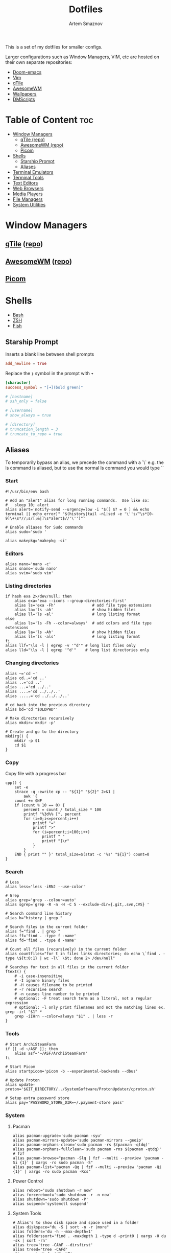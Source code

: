 #+TITLE: Dotfiles
#+AUTHOR: Artem Smaznov
#+DESCRIPTION: A collection of personal dotfiles
#+STARTUP: overview

This is a set of my dotfiles for smaller configs.

Larger configurations such as Window Managers, VIM, etc are hosted on their own separate repositories:
- [[https://github.com/ArtemSmaznov/Doom-emacs/][Doom-emacs]]
- [[https://github.com/ArtemSmaznov/Vim][Vim]]
- [[https://github.com/ArtemSmaznov/qTile][qTile]]
- [[https://github.com/ArtemSmaznov/AwesomeWM][AwesomeWM]]
- [[https://github.com/ArtemSmaznov/Wallpapers][Wallpapers]]
- [[https://github.com/ArtemSmaznov/dmscripts][DMScripts]]

* Table of Content :toc:
- [[#window-managers][Window Managers]]
  - [[#qtile-repo][qTile (repo)]]
  - [[#awesomewm-repo][AwesomeWM (repo)]]
  - [[#picom][Picom]]
- [[#shells][Shells]]
  - [[#starship-prompt][Starship Prompt]]
  - [[#aliases][Aliases]]
- [[#terminal-emulators][Terminal Emulators]]
- [[#terminal-tools][Terminal Tools]]
- [[#text-editors][Text Editors]]
- [[#web-browsers][Web Browsers]]
- [[#media-players][Media Players]]
- [[#file-managers][File Managers]]
- [[#system-utilities][System Utilities]]

* Window Managers
** [[file:.config/qtile/README.org][qTile]] ([[https://github.com/ArtemSmaznov/qTile][repo]])
** [[file:.config/awesome/README.org][AwesomeWM]] ([[https://github.com/ArtemSmaznov/AwesomeWM][repo]])
** [[file:.config/picom/README.org][Picom]]
* Shells
- [[file:.config/bash/README.org][Bash]]
- [[file:.config/zsh/README.org][ZSH]]
- [[file:.config/fish/README.org][Fish]]
** Starship Prompt
Inserts a blank line between shell prompts
#+begin_src toml :tangle ~/.config/starship.toml
add_newline = true
#+end_src

Replace the =❯= symbol in the prompt with =➜=
#+begin_src toml :tangle ~/.config/starship.toml
[character]
success_symbol = "[➜](bold green)"
#+end_src

#+begin_src toml :tangle ~/.config/starship.toml
# [hostname]
# ssh_only = false

# [username]
# show_always = true

# [directory]
# truncation_length = 3
# truncate_to_repo = true
#+end_src

** Aliases
To temporarily bypass an alias, we precede the command with a `\`
e.g. the ls command is aliased, but to use the normal ls command you would type `\ls`

*** Start

#+begin_src shell :tangle ~/.config/aliasrc
#!/usr/bin/env bash

# Add an "alert" alias for long running commands.  Use like so:
#   sleep 10; alert
alias alert='notify-send --urgency=low -i "$([ $? = 0 ] && echo terminal || echo error)" "$(history|tail -n1|sed -e '\''s/^\s*[0-9]\+\s*//;s/[;&|]\s*alert$//'\'')"'

# Enable aliases for Sudo commands
alias sudo='sudo '

alias makepkg='makepkg -si'
#+end_src

*** Editors

#+begin_src shell :tangle ~/.config/aliasrc
alias nano='nano -c'
alias snano='sudo nano'
alias svim='sudo vim'
#+end_src

*** Listing directories

#+begin_src shell :tangle ~/.config/aliasrc
if hash exa 2>/dev/null; then
    alias exa='exa --icons --group-directories-first'
    alias ls='exa -Fh'                # add file type extensions
    alias la='ls -ah'                 # show hidden files
    alias ll='ls -al'                 # long listing format
else
    alias ls='ls -Fh --color=always'  # add colors and file type extensions
    alias la='ls -Ah'                 # show hidden files
    alias ll='ls -als'                # long listing format
fi
alias llf="\ls -l | egrep -v '^d'" # long list files only
alias lld="\ls -l | egrep '^d'"    # long list directories only
#+end_src

*** Changing directories

#+begin_src shell :tangle ~/.config/aliasrc
alias ~='cd ~'
alias cd..='cd ..'
alias ..='cd ..'
alias ...='cd ../..'
alias ....='cd ../../..'
alias .....='cd ../../../..'

# cd back into the previous directory
alias bd='cd "$OLDPWD"'

# Make directories recursively
alias mkdir='mkdir -p'

# Create and go to the directory
mkdirg() {
    mkdir -p $1
    cd $1
}
#+end_src

*** Copy
Copy file with a progress bar

#+begin_src shell :tangle ~/.config/aliasrc
cpp() {
    set -e
    strace -q -ewrite cp -- "${1}" "${2}" 2>&1 |
        awk '{
    count += $NF
    if (count % 10 == 0) {
        percent = count / total_size * 100
        printf "%3d%% [", percent
        for (i=0;i<=percent;i++)
            printf "="
            printf ">"
            for (i=percent;i<100;i++)
                printf " "
                printf "]\r"
            }
        }
    END { print "" }' total_size=$(stat -c '%s' "${1}") count=0
}
#+end_src

*** Search

#+begin_src shell :tangle ~/.config/aliasrc
# Less
alias less='less -iRNJ --use-color'

# Grep
alias grep='grep --colour=auto'
alias sgrep='grep -R -n -H -C 5 --exclude-dir={.git,.svn,CVS} '

# Search command line history
alias h="history | grep "

# Search files in the current folder
alias f="find . | grep "
alias ff='find . -type f -name'
alias fd='find . -type d -name'

# Count all files (recursively) in the current folder
alias countfiles="for t in files links directories; do echo \`find . -type \${t:0:1} | wc -l\` \$t; done 2> /dev/null"

# Searches for text in all files in the current folder
ftext() {
    # -i case-insensitive
    # -I ignore binary files
    # -H causes filename to be printed
    # -r recursive search
    # -n causes line number to be printed
    # optional: -F treat search term as a literal, not a regular expression
    # optional: -l only print filenames and not the matching lines ex. grep -irl "$1" *
    grep -iIHrn --color=always "$1" . | less -r
}
#+end_src

*** Tools

#+begin_src shell :tangle ~/.config/aliasrc
# Start ArchiSteamFarm
if [[ -d ~/ASF ]]; then
    alias asf='~/ASF/ArchiSteamFarm'
fi

# Start Picom
alias startpicom='picom -b --experimental-backends --dbus'

# Update Proton
alias update-proton='$GIT_DIRECTORY/../SystemSoftware/ProtonUpdater/cproton.sh'

# Setup extra password store
alias pay='PASSWORD_STORE_DIR=~/.payment-store pass'
#+end_src

*** System
**** Pacman

#+begin_src shell :tangle ~/.config/aliasrc
alias pacman-upgrade='sudo pacman -syu'
alias pacman-mirrors-update='sudo pacman-mirrors --geoip'
alias pacman-orphans-clean='sudo pacman -rs $(pacman -qtdq)'
alias pacman-orphans-fullclean='sudo pacman -rns $(pacman -qtdq)'
# fzf
alias pacman-browse="pacman -Slq | fzf --multi --preview 'pacman -Si {1}' | xargs -ro sudo pacman -S"
alias pacman-list="pacman -Qq | fzf --multi --preview 'pacman -Qi {1}' | xargs -ro sudo pacman -Rcs"
#+end_src

**** Power Control

#+begin_src shell :tangle ~/.config/aliasrc
alias reboot='sudo shutdown -r now'
alias forcereboot='sudo shutdown -r -n now'
alias shutdown='sudo shutdown -P'
alias suspend='systemctl suspend'
#+end_src

**** System Tools

#+begin_src shell :tangle ~/.config/aliasrc
# Alias's to show disk space and space used in a folder
alias diskspace="du -S | sort -n -r |more"
alias folders='du -h --max-depth=1'
alias folderssort='find . -maxdepth 1 -type d -print0 | xargs -0 du -sk | sort -rn'
alias tree='tree -CAhF --dirsfirst'
alias treed='tree -CAFd'
alias mountedinfo='df -hT'

# Audio Outout info
alias aoutput='cat /proc/asound/card2/pcm0p/sub0/hw_params'

# Search running processes
alias p="ps aux | grep "
alias topcpu="/bin/ps -eo pcpu,pid,user,args | sort -k 1 -r | head -10"

# Show all logs in /var/log
alias logs="sudo find /var/log -type f -exec file {} \; | grep 'text' | cut -d' ' -f1 | sed -e's/:$//g' | grep -v '[0-9]$' | xargs tail -f"
#+end_src

**** Networking

#+begin_src shell :tangle ~/.config/aliasrc
# Show used DNS addresses
alias dnsview='cat /etc/resolv.conf'

# Show current network connections to the server
alias ipview="netstat -anpl | grep :80 | awk {'print \$5'} | cut -d\":\" -f1 | sort | uniq -c | sort -n | sed -e 's/^ *//' -e 's/ *\$//'"

# Show open ports
alias openports='netstat -nape --inet'

# SSH
alias extendtolaptop='ssh -YC wifi-laptop-arch x2x -east -to :0.0'
#+end_src

*** Git
#+begin_src shell :tangle ~/.config/aliasrc
alias gs="git fetch && git status"
alias gc="git commit"
alias gp="git push"
alias gf="git pull"
alias gd="git diff"
#+end_src

**** Bare Repositories
#+begin_src shell :tangle ~/.config/aliasrc
bare_repos=(
    "dot"
    "private"
)

for repo in "${bare_repos[@]}"; do
    case $repo in
        dot)
            bare_git_dir="$GIT_DIRECTORY/Dotfiles/"
            bare_work_tree="$HOME" ;;
        private)
            bare_git_dir="$GIT_DIRECTORY/private-Dotfiles/"
            bare_work_tree="$HOME" ;;
    esac

    alias g$repo="git --git-dir=$bare_git_dir --work-tree=$bare_work_tree"
    alias gs$repo="g$repo fetch && g$repo status"
    alias gc$repo="g$repo commit"
    alias gp$repo="g$repo push"
    alias gf$repo="g$repo pull"
    alias gd$repo="g$repo diff"
done
#+end_src

**** Pass
#+begin_src shell :tangle ~/.config/aliasrc
alias pgs="pass git status"
alias pgp="pass git push"
alias pgf="pass git pull"
#+end_src

*** Archives
Extracts any archive(s) (if unp isn't installed)

#+begin_src shell :tangle ~/.config/aliasrc
ex() {
    for archive in $*; do
        if [ -f $archive ]; then
            case $archive in
                ,*.tar.bz2) tar xvjf $archive ;;
                ,*.tar.gz) tar xvzf $archive ;;
                ,*.bz2) bunzip2 $archive ;;
                ,*.rar) rar x $archive ;;
                ,*.gz) gunzip $archive ;;
                ,*.tar) tar xvf $archive ;;
                ,*.tbz2) tar xvjf $archive ;;
                ,*.tgz) tar xvzf $archive ;;
                ,*.zip) unzip $archive ;;
                ,*.Z) uncompress $archive ;;
                ,*.7z) 7z x $archive ;;
                ,*) echo "don't know how to extract '$archive'..." ;;
            esac
        else
            echo "'$archive' is not a valid file!"
        fi
    done
}
#+end_src

* Terminal Emulators
- [[file:.config/alacritty/README.org][Alacritty]]
- [[file:.config/terminator/README.org][Terminator]]
* Terminal Tools
- [[file:.tmux/README.org][tmux]]
- [[file:.config/cava/README.org][cava]]
- [[file:.config/gh/][gh]]
- [[file:.config/neofetch/README.org][neofetch]]
- [[file:.config/htop/][htop]]
- [[file:.config/bashtop/][bashtop]]
* Text Editors
- [[file:.config/doom/README.org][Doom-emacs]] ([[https://github.com/ArtemSmaznov/Doom-emacs/][repo]])
- [[file:.vim][Vim]] ([[https://github.com/ArtemSmaznov/Vim][repo]])
- [[file:.config/nano/README.org][Nano]]
* Web Browsers
- [[file:.config/qutebrowser/README.org][QuteBrowser]]
- [[file:.config/nyxt/README.org][Nyxt]]
- Vimb
* Media Players
- [[file:.config/mpv/README.org][MPV]]
* File Managers
- [[file:.config/vifm/][vifm]]
* System Utilities
- [[file:.config/rofi/README.org][rofi]]
- [[file:.config/dunst/README.org][dunst]]
- [[file:.config/redshift/README.org][redshift]]
